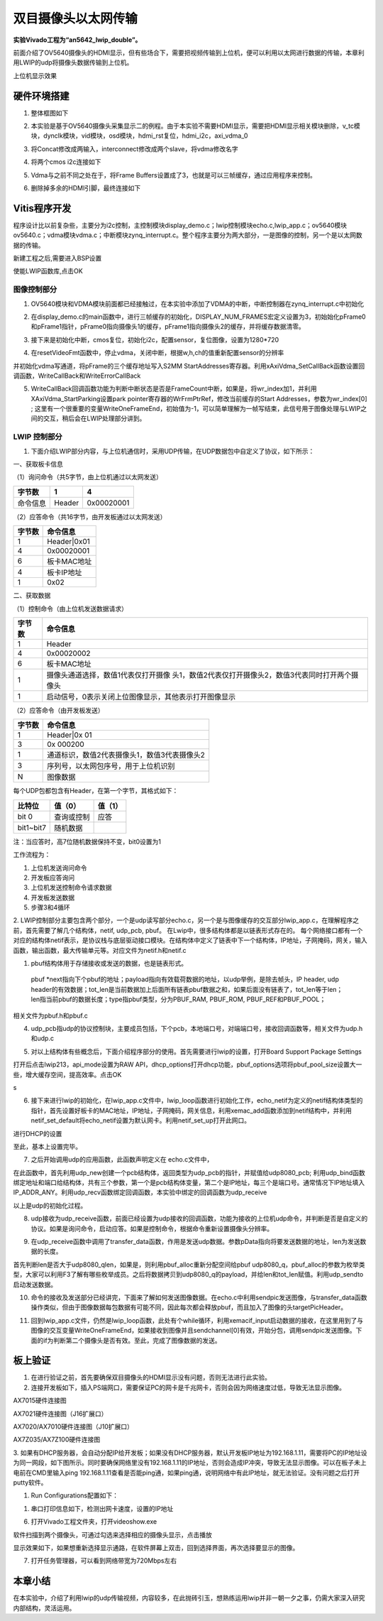 双目摄像头以太网传输
======================

**实验Vivado工程为“an5642_lwip_double”。**

前面介绍了OV5640摄像头的HDMI显示，但有些场合下，需要把视频传输到上位机，便可以利用以太网进行数据的传输，本章利用LWIP的udp将摄像头数据传输到上位机。

.. image:: images/24_media/image1.png
      
上位机显示效果

硬件环境搭建
------------

1. 整体框图如下

.. image:: images/24_media/image2.png

2. 本实验是基于OV5640摄像头采集显示二的例程。由于本实验不需要HDMI显示，需要把HDMI显示相关模块删除，v_tc模块，dynclk模块，vid模块，osd模块，hdmi_rst复位，hdmi_i2c，axi_vdma_0

.. image:: images/24_media/image3.png
      
.. image:: images/24_media/image4.png
      
3. 将Concat修改成两输入，interconnect修改成两个slave，将vdma修改名字

.. image:: images/24_media/image5.png
      
4. 将两个cmos i2c连接如下

.. image:: images/24_media/image6.png
      
5. Vdma与之前不同之处在于，将Frame Buffers设置成了3，也就是可以三帧缓存，通过应用程序来控制。

.. image:: images/24_media/image7.png
      
6. 删除掉多余的HDMI引脚，最终连接如下

.. image:: images/24_media/image8.png
      
Vitis程序开发
-------------

程序设计比以前复杂些，主要分为i2c控制，主控制模块display_demo.c；lwip控制模块echo.c,lwip_app.c；ov5640模块ov5640.c；vdma模块vdma.c；中断模块zynq_interrupt.c。整个程序主要分为两大部分，一是图像的控制，另一个是以太网数据的传输。

.. image:: images/24_media/image9.png
      
新建工程之后,需要进入BSP设置

.. image:: images/24_media/image10.png
         
使能LWIP函数库,点击OK

.. image:: images/24_media/image11.png
         
图像控制部分
~~~~~~~~~~~~

1. OV5640模块和VDMA模块前面都已经接触过，在本实验中添加了VDMA的中断，中断控制器在zynq_interrupt.c中初始化

.. image:: images/24_media/image12.png
      
2. 在display_demo.c的main函数中，进行三帧缓存的初始化，DISPLAY_NUM_FRAMES宏定义设置为3，初始始化pFrame0和pFrame1指针，pFrame0指向摄像头1的缓存，pFrame1指向摄像头2的缓存，并将缓存数据清零。

.. image:: images/24_media/image13.png
      
3. 接下来是初始化中断，cmos复位，初始化i2c，配置sensor，复位图像，设置为1280*720

.. image:: images/24_media/image14.png
      
4. 在resetVideoFmt函数中，停止vdma，关闭中断，根据w,h,ch的值重新配置sensor的分辨率

.. image:: images/24_media/image15.png
      
并初始化vdma写通道，将pFrame的三个缓存地址写入S2MM StartAddresses寄存器。利用xAxiVdma_SetCallBack函数设置回调函数，WriteCallBack和WriteErrorCallBack

.. image:: images/24_media/image16.png
      
5. WriteCallBack回调函数功能为判断中断状态是否是FrameCount中断，如果是，将wr_index加1，并利用XAxiVdma_StartParking设置park pointer寄存器的WrFrmPtrRef，修改当前缓存的Start Addresses，参数为wr_index[0] ; 这里有一个很重要的变量WriteOneFrameEnd，初始值为-1，可以简单理解为一帧写结束，此信号用于图像处理与LWIP之间的交互，稍后会在LWIP处理部分讲到。

.. image:: images/24_media/image17.png
      
LWIP 控制部分
~~~~~~~~~~~~~

1. 下面介绍LWIP部分内容，与上位机通信时，采用UDP传输，在UDP数据包中自定义了协议，如下所示：

一、获取板卡信息

（1）询问命令（共5字节，由上位机通过以太网发送）

+--------------+--------------+---------------------------------------+
| 字节数       | 1            | 4                                     |
+==============+==============+=======================================+
| 命令信息     | Header       | 0x00020001                            |
+--------------+--------------+---------------------------------------+

（2）应答命令（共16字节，由开发板通过以太网发送）

+----------+-----------------------------------------------------------+
| 字节数   | 命令信息                                                  |
+==========+===========================================================+
| 1        | Header|0x01                                               |
+----------+-----------------------------------------------------------+
| 4        | 0x00020001                                                |
+----------+-----------------------------------------------------------+
| 6        | 板卡MAC地址                                               |
+----------+-----------------------------------------------------------+
| 4        | 板卡IP地址                                                |
+----------+-----------------------------------------------------------+
| 1        | 0x02                                                      |
+----------+-----------------------------------------------------------+

二、获取数据

（1）控制命令（由上位机发送数据请求）

+----------+-----------------------------------------------------------+
| 字节数   | 命令信息                                                  |
+==========+===========================================================+
| 1        | Header                                                    |
+----------+-----------------------------------------------------------+
| 4        | 0x00020002                                                |
+----------+-----------------------------------------------------------+
| 6        | 板卡MAC地址                                               |
+----------+-----------------------------------------------------------+
| 1        | 摄像头通道选择，数值1代表仅打开摄像                       |
|          | 头1，数值2代表仅打开摄像头2，数值3代表同时打开两个摄像头  |
+----------+-----------------------------------------------------------+
| 1        | 启动信号，0表示关闭上位图像显示，其他表示打开图像显示     |
+----------+-----------------------------------------------------------+

（2）应答命令（由开发板发送）

+----------+-----------------------------------------------------------+
| 字节数   | 命令信息                                                  |
+==========+===========================================================+
| 1        | Header|0x 01                                              |
+----------+-----------------------------------------------------------+
| 3        | 0x 000200                                                 |
+----------+-----------------------------------------------------------+
| 1        | 通道标识，数值2代表摄像头1，数值3代表摄像头2              |
+----------+-----------------------------------------------------------+
| 3        | 序列号，以太网包序号，用于上位机识别                      |
+----------+-----------------------------------------------------------+
| N        | 图像数据                                                  |
+----------+-----------------------------------------------------------+

每个UDP包都包含有Header，在第一个字节，其格式如下：

+-----------------------+----------------------+----------------------+
| 比特位                | 值（0）              | 值（1）              |
+=======================+======================+======================+
| bit 0                 | 查询或控制           | 应答                 |
+-----------------------+----------------------+----------------------+
| bit1~bit7             | 随机数据             |                      |
+-----------------------+----------------------+----------------------+

注：当应答时，高7位随机数据保持不变，bit0设置为1

工作流程为：

1) 上位机发送询问命令

2) 开发板应答询问

3) 上位机发送控制命令请求数据

4) 开发板发送数据

5) 步骤3和4循环

2. LWIP控制部分主要包含两个部分，一个是udp读写部分echo.c，另一个是与图像缓存的交互部分lwip_app.c，在理解程序之前，首先需要了解几个结构体，netif, udp_pcb, pbuf。
在Lwip中，很多结构体都是以链表形式存在的。
每个网络接口都有一个对应的结构体netif表示，是协议栈与底层驱动接口模块。在结构体中定义了链表中下一个结构体，IP地址，子网掩码，网关，输入函数，输出函数，最大传输单元等。对应文件为netif.h和netif.c

.. image:: images/24_media/image18.png
      
1. pbuf结构体用于存储接收或发送的数据，也是链表形式。

..

   pbuf
   \*next指向下个pbuf的地址；payload指向有效载荷数据的地址，以udp举例，是除去帧头，IP
   header, udp
   header的有效数据；tot_len是当前数据加上后面所有链表pbuf数据之和，如果后面没有链表了，tot_len等于len；len指当前pbuf的数据长度；type指pbuf类型，分为PBUF_RAM,
   PBUF_ROM, PBUF_REF和PBUF_POOL；

相关文件为pbuf.h和pbuf.c

.. image:: images/24_media/image19.png
      
4. udp_pcb指udp的协议控制块，主要成员包括，下个pcb，本地端口号，对端端口号，接收回调函数等，相关文件为udp.h和udp.c

.. image:: images/24_media/image20.png
            
5. 对以上结构体有些概念后，下面介绍程序部分的使用。首先需要进行lwip的设置，打开Board Support Package Settings

.. image:: images/24_media/image10.png
         
打开后点击lwip213，api_mode设置为RAW API，dhcp_options打开dhcp功能，pbuf_options选项将pbuf_pool_size设置大一些，增大缓存空间，提高效率。点击OK

.. image:: images/24_media/image11.png
         
|image1|\ s

6. 接下来进行lwip的初始化，在lwip_app.c文件中，lwip_loop函数进行初始化工作，echo_netif为定义的netif结构体类型的指针，首先设置好板卡的MAC地址，IP地址，子网掩码，网关信息，利用xemac_add函数添加到netif结构中，并利用netif_set_default将echo_netif设置为默认网卡。利用netif_set_up打开此网口。

.. image:: images/24_media/image22.png
      
进行DHCP的设置

.. image:: images/24_media/image23.png
      
至此，基本上设置完毕。

7. 之后开始调用udp的应用函数，此函数声明定义在 echo.c文件中，

.. image:: images/24_media/image24.png
      
在此函数中，首先利用udp_new创建一个pcb结构体，返回类型为udp_pcb的指针，并赋值给udp8080_pcb;
利用udp_bind函数绑定地址和端口给结构体，共有三个参数，第一个是pcb结构体变量，第二个是IP地址，每三个是端口号。通常情况下IP地址填入IP_ADDR_ANY。利用udp_recv函数绑定回调函数，本实验中绑定的回调函数为udp_receive

.. image:: images/24_media/image25.png
      
以上是udp的初始化过程。

8. udp接收为udp_receive函数，前面已经设置为udp接收的回调函数，功能为接收的上位机udp命令，并判断是否是自定义的协议。如果是询问命令，启动应答。如果是控制命令，根据命令重新设置摄像头分辨率。

.. image:: images/24_media/image26.png
      
9. 在udp_receive函数中调用了transfer_data函数，作用是发送udp数据。参数pData指向将要发送数据的地址，len为发送数据的长度。

.. image:: images/24_media/image27.png
      
首先判断len是否大于udp8080_qlen，如果是，则利用pbuf_alloc重新分配空间给pbuf udp8080_q，pbuf_alloc的参数为枚举类型，大家可以利用F3了解有哪些枚举成员。之后将数据拷贝到udp8080_q的payload，并给len和tot_len赋值。利用udp_sendto启动发送数据。

10. 命令的接收及发送部分已经讲完，下面来了解如何发送图像数据。在echo.c中利用sendpic发送图像，与transfer_data函数操作类似，但由于图像数据每包数据有可能不同，因此每次都会释放pbuf，而且加入了图像的头targetPicHeader。

.. image:: images/24_media/image28.png
      
11. 回到lwip_app.c文件，仍然是lwip_loop函数，此处有个while循环，利用xemacif_input启动数据的接收，在这里用到了与图像的交互变量WriteOneFrameEnd，如果接收到图像并且sendchannel[0]有效，开始分包，调用sendpic发送图像。下面的if为判断第二个摄像头是否有效。至此，完成了图像数据的发送。

.. image:: images/24_media/image29.png
      
板上验证
--------

1. 在进行验证之前，首先要确保双目摄像头的HDMI显示没有问题，否则无法进行此实验。

2. 连接开发板如下，插入PS端网口，需要保证PC的网卡是千兆网卡，否则会因为网络速度过低，导致无法显示图像。

.. image:: images/24_media/image30.png
      
AX7015硬件连接图

.. image:: images/24_media/image31.png
      
AX7021硬件连接图（J16扩展口）

.. image:: images/24_media/image32.png
      
AX7020/AX7010硬件连接图（J10扩展口）

.. image:: images/24_media/image33.png
      
AX7Z035/AX7Z100硬件连接图

3. 如果有DHCP服务器，会自动分配IP给开发板；如果没有DHCP服务器，默认开发板IP地址为192.168.1.11，需要将PC的IP地址设为同一网段，如下图所示。同时要确保网络里没有192.168.1.11的IP地址，否则会造成IP冲突，导致无法显示图像。可以在板子未上电前在CMD里输入ping
192.168.1.11查看是否能ping通，如果ping通，说明网络中有此IP地址，就无法验证。没有问题之后打开putty软件。

.. image:: images/24_media/image34.png
      
1. Run Configurations配置如下：

.. image:: images/24_media/image35.png
      
1. 串口打印信息如下，检测出网卡速度，设置的IP地址

.. image:: images/24_media/image36.png
      
6. 打开Vivado工程文件夹，打开videoshow.exe

.. image:: images/24_media/image37.png
      
软件扫描到两个摄像头，可通过勾选来选择相应的摄像头显示，点击播放

.. image:: images/24_media/image38.png
      
显示效果如下，如果想重新选择显示通路，在软件屏幕上双击，回到选择界面，再次选择要显示的图像。

.. image:: images/24_media/image39.jpeg
      
7. 打开任务管理器，可以看到网络带宽为720Mbps左右

.. image:: images/24_media/image40.png
      
本章小结
--------

在本实验中，介绍了利用lwip的udp传输视频，内容较多，在此抛砖引玉，想熟练运用lwip并非一朝一夕之事，仍需大家深入研究内部结构，灵活运用。

.. |image1| image:: images/24_media/image21.png
      
